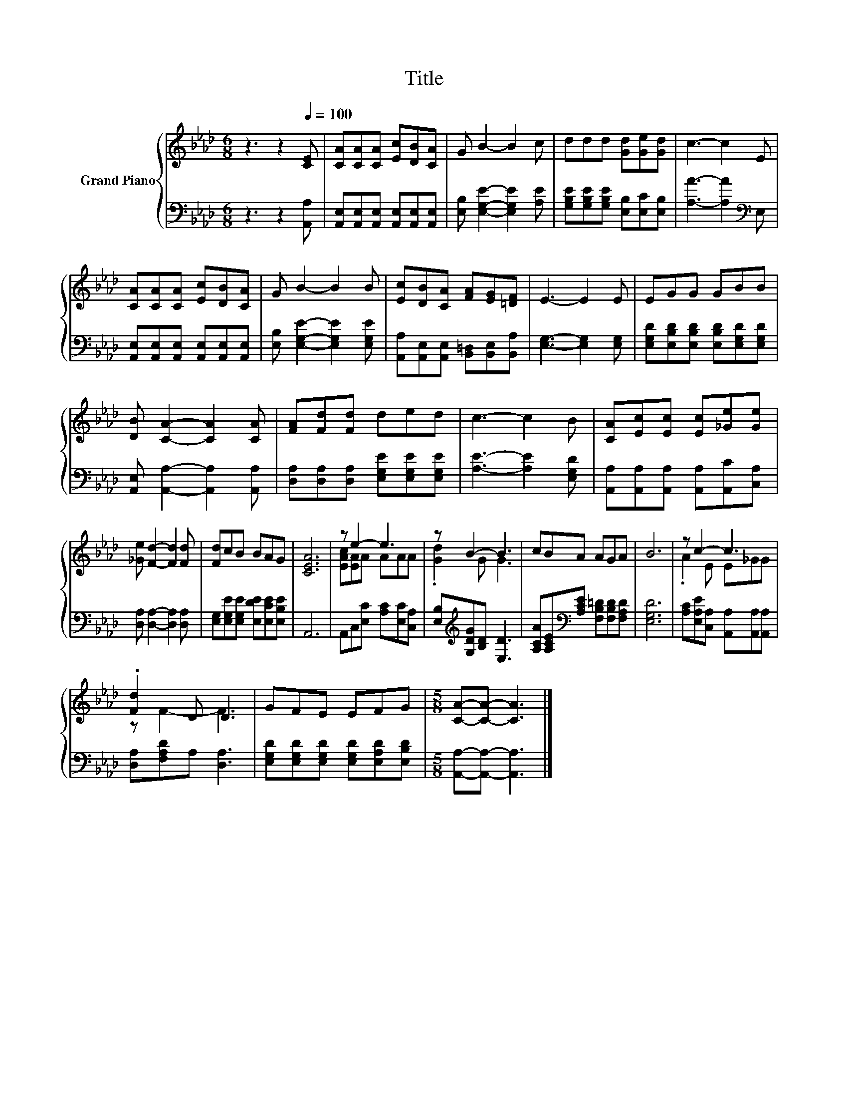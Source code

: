 X:1
T:Title
%%score { ( 1 3 ) | 2 }
L:1/8
M:6/8
K:Ab
V:1 treble nm="Grand Piano"
V:3 treble 
V:2 bass 
V:1
 z3 z2[Q:1/4=100] [CE] | [CA][CA][CA] [Ec][DB][CA] | G B2- B2 c | ddd [Gd][Ge][Gd] | c3- c2 E | %5
 [CA][CA][CA] [Ec][DB][CA] | G B2- B2 B | [Ec][DB][CA] [FA][EG][=DF] | E3- E2 E | EGG GBB | %10
 [DB] [CA]2- [CA]2 [CA] | [FA][Fd][Fd] ded | c3- c2 B | [CA][Ec][Ec] [Ec][_Ge][Ge] | %14
 [_Ge] [Fd]2- [Fd]2 [Fd] | [Fd]cB BAG | [CEA]6 | z e2- e3 | z B2- B3 | cBA AGA | B6 | z c2- c3 | %22
 .[Fd]2 D D3 | GFE EFG |[M:5/8] [CA]-[CA]- [CA]3 |] %25
V:2
 z3 z2 [A,,A,] | [A,,E,][A,,E,][A,,E,] [A,,E,][A,,E,][A,,E,] | [E,B,] [E,G,E]2- [E,G,E]2 [A,E] | %3
 [G,B,E][G,B,E][G,B,E] [E,B,][E,C][E,B,] | [A,A]3- [A,A]2[K:bass] E, | %5
 [A,,E,][A,,E,][A,,E,] [A,,E,][A,,E,][A,,E,] | [E,B,] [E,G,E]2- [E,G,E]2 [E,G,E] | %7
 [A,,A,][A,,E,][A,,E,] [B,,=D,][B,,E,][B,,A,] | [E,G,]3- [E,G,]2 [E,G,] | %9
 [E,G,D][E,B,D][E,B,D] [E,B,D][E,G,D][E,G,D] | [A,,E,] [A,,A,]2- [A,,A,]2 [A,,A,] | %11
 [D,A,][D,A,][D,A,] [E,G,E][E,G,E][E,G,E] | [A,E]3- [A,E]2 [E,G,D] | %13
 [A,,A,][A,,A,][A,,A,] [A,,A,][A,,C][C,A,] | [D,A,] [D,A,]2- [D,A,]2 [D,A,] | %15
 [E,G,][E,G,E][E,G,E] [E,DE][E,CE][E,B,E] | A,,6 | A,,C,[E,C] [A,C][E,C][C,A,] | %18
 [E,B,][K:treble][G,DG][B,D] [E,D]3 | [A,CA][A,CE][K:bass][A,CE] [F,B,=D][F,B,D][F,A,D] | %20
 [E,G,D]6 | [A,C][E,A,E][C,A,] [A,,A,][A,,A,][A,,A,] | [D,A,][F,A,D]A, [D,A,]3 | %23
 [E,G,D][E,G,D][E,G,D] [E,G,D][E,A,D][E,B,D] |[M:5/8] [A,,A,]-[A,,A,]- [A,,A,]3 |] %25
V:3
 x6 | x6 | x6 | x6 | x6 | x6 | x6 | x6 | x6 | x6 | x6 | x6 | x6 | x6 | x6 | x6 | x6 | %17
 [EAc][EA]A AAA | .[Gd]2 G G3 | x6 | x6 | .A2 E E_GG | z F2- F3 | x6 |[M:5/8] x5 |] %25

